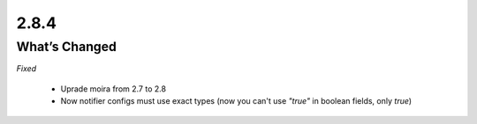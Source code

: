2.8.4
=====

What’s Changed
--------------

*Fixed*

 * Uprade moira from 2.7 to 2.8
 * Now notifier configs must use exact types (now you can't use `"true"` in boolean fields, only `true`)
